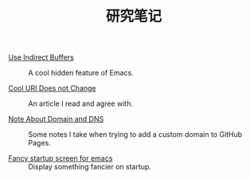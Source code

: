 #+OPTIONS: html-style:nil
#+HTML_HEAD: <link rel="stylesheet" type="text/css" href="/style.css"/>
#+HTML_HEAD_EXTRA: <link rel="stylesheet" type="text/css" href="/note/style.css"/>
#+HTML_LINK_UP: ../
#+HTML_LINK_HOME: /

#+TITLE: 研究笔记

- [[./2018/use-indirect-buffers/][Use Indirect Buffers]] :: A cool hidden feature of Emacs.

- [[./2018/cool-uri-does-not-change/][Cool URI Does not Change]] :: An article I read and agree with.

- [[./2018/note-about-domain-and-dns/][Note About Domain and DNS]] :: Some notes I take when trying to add a custom domain to GitHub Pages.

- [[./2018/fancy-startup-screen-for-emacs/][Fancy startup screen for emacs]] :: Display something fancier on startup.
